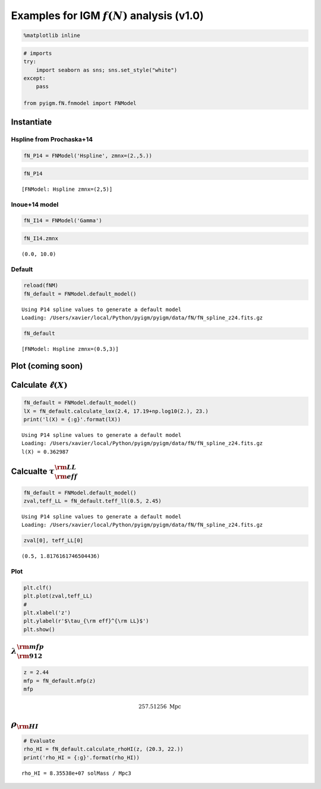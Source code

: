 
Examples for IGM :math:`f(N)` analysis (v1.0)
=============================================

.. code:: python

    %matplotlib inline

.. code:: python

    # imports
    try:
        import seaborn as sns; sns.set_style("white")
    except:
        pass
    
    from pyigm.fN.fnmodel import FNModel

Instantiate
-----------

Hspline from Prochaska+14
~~~~~~~~~~~~~~~~~~~~~~~~~

.. code:: python

    fN_P14 = FNModel('Hspline', zmnx=(2.,5.))

.. code:: python

    fN_P14




.. parsed-literal::

    [FNModel: Hspline zmnx=(2,5)]



Inoue+14 model
~~~~~~~~~~~~~~

.. code:: python

    fN_I14 = FNModel('Gamma')

.. code:: python

    fN_I14.zmnx




.. parsed-literal::

    (0.0, 10.0)



Default
~~~~~~~

.. code:: python

    reload(fNM)
    fN_default = FNModel.default_model()


.. parsed-literal::

    Using P14 spline values to generate a default model
    Loading: /Users/xavier/local/Python/pyigm/pyigm/data/fN/fN_spline_z24.fits.gz


.. code:: python

    fN_default




.. parsed-literal::

    [FNModel: Hspline zmnx=(0.5,3)]



Plot (coming soon)
------------------

Calculate :math:`\ell(X)`
-------------------------

.. code:: python

    fN_default = FNModel.default_model()
    lX = fN_default.calculate_lox(2.4, 17.19+np.log10(2.), 23.) 
    print('l(X) = {:g}'.format(lX))


.. parsed-literal::

    Using P14 spline values to generate a default model
    Loading: /Users/xavier/local/Python/pyigm/pyigm/data/fN/fN_spline_z24.fits.gz
    l(X) = 0.362987


Calcualte :math:`\tau_{\rm eff}^{\rm LL}`
-----------------------------------------

.. code:: python

    fN_default = FNModel.default_model()
    zval,teff_LL = fN_default.teff_ll(0.5, 2.45)


.. parsed-literal::

    Using P14 spline values to generate a default model
    Loading: /Users/xavier/local/Python/pyigm/pyigm/data/fN/fN_spline_z24.fits.gz


.. code:: python

    zval[0], teff_LL[0]




.. parsed-literal::

    (0.5, 1.8176161746504436)



Plot
~~~~

.. code:: python

    plt.clf()
    plt.plot(zval,teff_LL)
    # 
    plt.xlabel('z')
    plt.ylabel(r'$\tau_{\rm eff}^{\rm LL}$')
    plt.show()



.. image:: fN_examples_files/fN_examples_20_0.png


:math:`\lambda_{\rm 912}^{\rm mfp}`
-----------------------------------

.. code:: python

    z = 2.44
    mfp = fN_default.mfp(z)
    mfp




.. math::

    257.51256 \; \mathrm{Mpc}



:math:`\rho_{\rm HI}`
---------------------

.. code:: python

    # Evaluate
    rho_HI = fN_default.calculate_rhoHI(z, (20.3, 22.))
    print('rho_HI = {:g}'.format(rho_HI))


.. parsed-literal::

    rho_HI = 8.35538e+07 solMass / Mpc3



